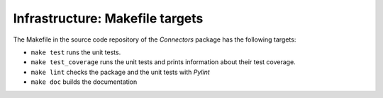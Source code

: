 Infrastructure: Makefile targets
================================

The Makefile in the source code repository of the *Connectors* package has the following targets:

* ``make test`` runs the unit tests.
* ``make test_coverage`` runs the unit tests and prints information about their test coverage.
* ``make lint`` checks the package and the unit tests with *Pylint*
* ``make doc`` builds the documentation

